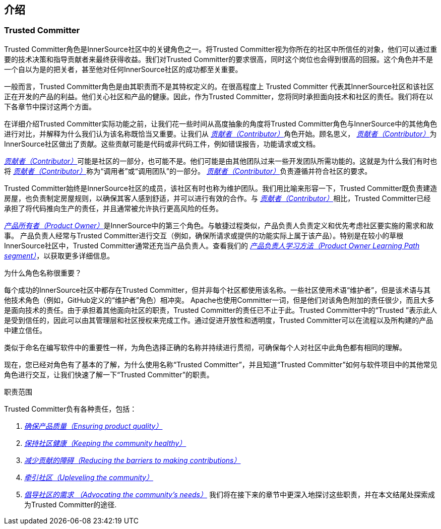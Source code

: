 == 介绍

### Trusted Committer

Trusted Committer角色是InnerSource社区中的关键角色之一。将Trusted Committer视为你所在的社区中所信任的对象，他们可以通过重要的技术决策和指导贡献者来最终获得收益。我们对Trusted Committer的要求很高，同时这个岗位也会得到很高的回报。这个角色并不是一个自以为是的把关者，甚至他对任何InnerSource社区的成功都至关重要。

一般而言，Trusted Committer角色是由其职责而不是其特权定义的。在很高程度上 Trusted Committer 代表其InnerSource社区和该社区正在开发的产品的利益。他们关心社区和产品的健康。因此，作为Trusted Committer，您将同时承担面向技术和社区的责任。我们将在以下各章节中探讨这两个方面。

在详细介绍Trusted Committer实际功能之前，让我们花一些时间从高度抽象的角度将Trusted Committer角色与InnerSource中的其他角色进行对比，并解释为什么我们认为该名称既恰当又重要。让我们从 https://innersourcecommons.org/resources/learningpath/contributor/zh/index[_贡献者（Contributor）_]角色开始。顾名思义， https://innersourcecommons.org/resources/learningpath/contributor/zh/index[_贡献者（Contributor）_]为InnerSource社区做出了贡献。这些贡献可能是代码或非代码工件，例如错误报告，功能请求或文档。

https://innersourcecommons.org/resources/learningpath/contributor/zh/index[_贡献者（Contributor）_]可能是社区的一部分，也可能不是。他们可能是由其他团队过来一些开发团队所需功能的。这就是为什么我们有时也将 https://innersourcecommons.org/resources/learningpath/contributor/zh/index[_贡献者（Contributor）_]称为“调用者”或“调用团队”的一部分。 https://innersourcecommons.org/resources/learningpath/contributor/zh/index[_贡献者（Contributor）_]负责遵循并符合社区的要求。

Trusted Committer始终是InnerSource社区的成员，该社区有时也称为维护团队。我们用比喻来形容一下，Trusted Committer既负责建造房屋，也负责制定房屋规则，以确保其客人感到舒适，并可以进行有效的合作。与 https://innersourcecommons.org/resources/learningpath/contributor/zh/index[_贡献者（Contributor）_]相比，Trusted Committer已经承担了将代码推向生产的责任，并且通常被允许执行更高风险的任务。

https://innersourcecommons.org/learn/learning-path/product-owner/01[_产品所有者（Product Owner）_]是InnerSource中的第三个角色。与敏捷过程类似，产品负责人负责定义和优先考虑社区要实施的需求和故事。 产品负责人经常与Trusted Committer进行交互（例如，确保所请求或提供的功能实际上属于该产品）。特别是在较小的草根InnerSource社区中，Trusted Committer通常还充当产品负责人。查看我们的 https://innersourcecommons.org/learn/learning-path/product-owner/01[_产品负责人学习方法（Product Owner Learning Path segment）_]，以获取更多详细信息。

为什么角色名称很重要？

每个成功的InnerSource社区中都存在Trusted Committer，但并非每个社区都使用该名称。一些社区使用术语“维护者”，但是该术语与其他技术角色（例如，GitHub定义的“维护者”角色）相冲突。 Apache也使用Committer一词，但是他们对该角色附加的责任很少，而且大多是面向技术的责任。由于承担着其他面向社区的职责，Trusted Committer的责任已不止于此。Trusted Committer中的“Trusted ”表示此人是受到信任的，因此可以由其管理层和社区授权来完成工作。通过促进开放性和透明度，Trusted Committer可以在流程以及所构建的产品中建立信任。

类似于命名在编写软件中的重要性一样，为角色选择正确的名称并持续进行贯彻，可确保每个人对社区中此角色都有相同的理解。

现在，您已经对角色有了基本的了解，为什么使用名称“Trusted Committer”，并且知道“Trusted Committer”如何与软件项目中的其他常见角色进行交互，让我们快速了解一下“Trusted Committer”的职责。

职责范围

Trusted Committer负有各种责任，包括：

1. https://innersourcecommons.org/resources/learningpath/trusted-committer/zh/02/[_确保产品质量（Ensuring product quality）_]

2. https://innersourcecommons.org/resources/learningpath/trusted-committer/zh/03/[_保持社区健康（Keeping the community healthy）_]

3. https://innersourcecommons.org/resources/learningpath/trusted-committer/zh/05/[_减少贡献的障碍（Reducing the barriers to making contributions）_]

4. https://innersourcecommons.org/resources/learningpath/trusted-committer/zh/04/[_牵引社区（Upleveling the community）_]

5. https://innersourcecommons.org/resources/learningpath/trusted-committer/zh/06/[_倡导社区的需求 （Advocating the community’s needs）_]
我们将在接下来的章节中更深入地探讨这些职责，并在本文结尾处探索成为Trusted Committer的途径.
